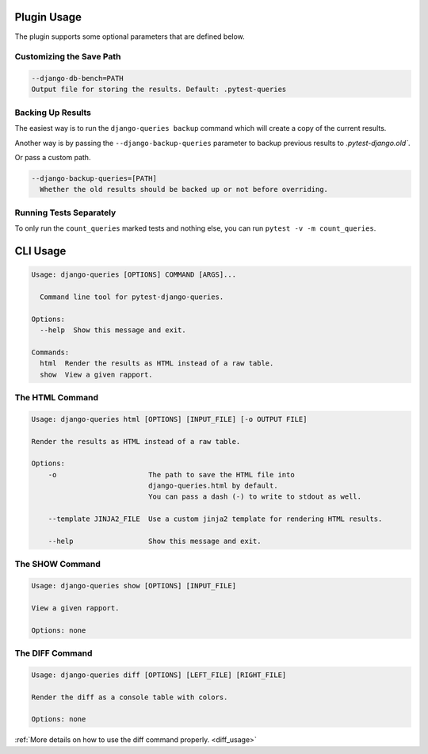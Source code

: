 Plugin Usage
============

The plugin supports some optional parameters that are defined below.

Customizing the Save Path
+++++++++++++++++++++++++

.. code-block:: text

    --django-db-bench=PATH
    Output file for storing the results. Default: .pytest-queries


Backing Up Results
++++++++++++++++++

The easiest way is to run the ``django-queries backup`` command which will create a copy of the current results.

Another way is by passing the ``--django-backup-queries`` parameter to backup previous results to `.pytest-django.old``.

Or pass a custom path.

.. code-block:: text

    --django-backup-queries=[PATH]
      Whether the old results should be backed up or not before overriding.


Running Tests Separately
++++++++++++++++++++++++

To only run the ``count_queries`` marked tests and nothing else, you can run ``pytest -v -m count_queries``.


CLI Usage
=========

.. code-block:: text

    Usage: django-queries [OPTIONS] COMMAND [ARGS]...

      Command line tool for pytest-django-queries.

    Options:
      --help  Show this message and exit.

    Commands:
      html  Render the results as HTML instead of a raw table.
      show  View a given rapport.


The HTML Command
++++++++++++++++

.. code-block:: text

    Usage: django-queries html [OPTIONS] [INPUT_FILE] [-o OUTPUT FILE]

    Render the results as HTML instead of a raw table.

    Options:
        -o                      The path to save the HTML file into
                                django-queries.html by default.
                                You can pass a dash (-) to write to stdout as well.

        --template JINJA2_FILE  Use a custom jinja2 template for rendering HTML results.

        --help                  Show this message and exit.


The SHOW Command
++++++++++++++++

.. code-block:: text

    Usage: django-queries show [OPTIONS] [INPUT_FILE]

    View a given rapport.

    Options: none


The DIFF Command
++++++++++++++++

.. code-block:: text

    Usage: django-queries diff [OPTIONS] [LEFT_FILE] [RIGHT_FILE]

    Render the diff as a console table with colors.

    Options: none

:ref:`More details on how to use the diff command properly. <diff_usage>`
